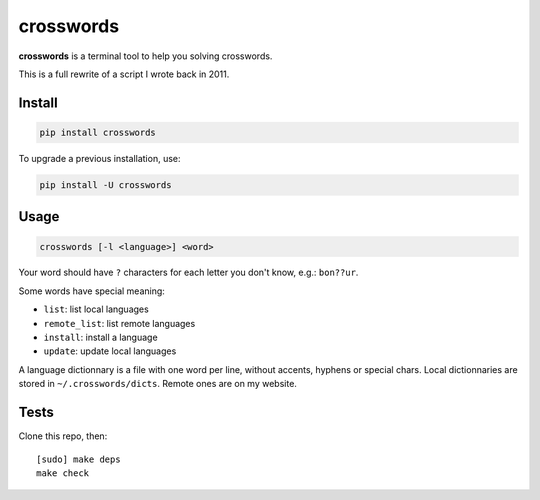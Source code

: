 ==========
crosswords
==========

.. image:: https://img.shields.io/travis/bfontaine/crosswords.png
   :target: https://travis-ci.org/bfontaine/crosswords
   :alt: Build status

.. image:: https://img.shields.io/coveralls/bfontaine/crosswords/master.png
   :target: https://coveralls.io/r/bfontaine/crosswords?branch=master
   :alt: Coverage status

.. image:: https://img.shields.io/pypi/v/crosswords.png
   :target: https://pypi.python.org/pypi/crosswords
   :alt: Pypi package

.. image:: https://img.shields.io/pypi/dm/crosswords.png
   :target: https://pypi.python.org/pypi/crosswords

**crosswords** is a terminal tool to help you solving crosswords.

This is a full rewrite of a script I wrote back in 2011.

Install
-------

.. code-block::

    pip install crosswords

To upgrade a previous installation, use:

.. code-block::

    pip install -U crosswords

Usage
-----

.. code-block::

    crosswords [-l <language>] <word>

Your word should have ``?`` characters for each letter you don't know, e.g.:
``bon??ur``.

Some words have special meaning:

- ``list``: list local languages
- ``remote_list``: list remote languages
- ``install``: install a language
- ``update``: update local languages

A language dictionnary is a file with one word per line, without accents,
hyphens or special chars. Local dictionnaries are stored in
``~/.crosswords/dicts``. Remote ones are on my website.

Tests
-----

Clone this repo, then: ::

    [sudo] make deps
    make check

